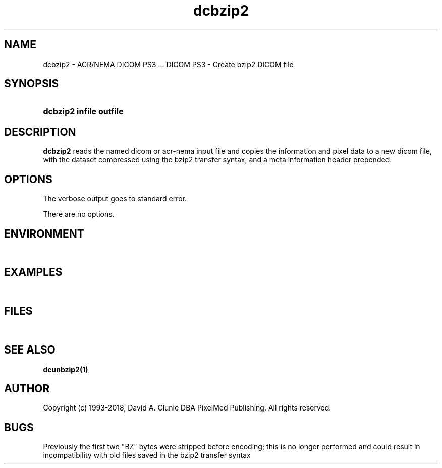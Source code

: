 .TH dcbzip2 1 "17 Oct 2016" "DICOM PS3" "DICOM PS3 - Create bzip2 DICOM file"
.SH NAME
dcbzip2 \- ACR/NEMA DICOM PS3 ... DICOM PS3 - Create bzip2 DICOM file
.SH SYNOPSIS
.HP 10
.B dcbzip2 "infile" "outfile"
.SH DESCRIPTION
.LP
.B dcbzip2
reads the named dicom or acr-nema input file and copies the information and
pixel data to a new dicom file, with the dataset compressed using the bzip2
transfer syntax, and a meta information header prepended.
.SH OPTIONS
The verbose output goes to standard error.
.LP
There are no options.
.SH ENVIRONMENT
.LP
\ 
.SH EXAMPLES
.LP
\ 
.SH FILES
.LP
\ 
.SH SEE ALSO
.BR dcunbzip2(1)
.SH AUTHOR
Copyright (c) 1993-2018, David A. Clunie DBA PixelMed Publishing. All rights reserved.
.SH BUGS
Previously the first two "BZ" bytes were stripped before encoding;
this is no longer performed and could result in incompatibility
with old files saved in the bzip2 transfer syntax
